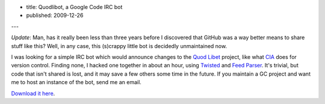 - title: Quodlibot, a Google Code IRC bot
- published: 2009-12-26

---

*Update*: Man, has it really been less than three years before I discovered
that GitHub was a way better means to share stuff like this? Well, in any
case, this (s)crappy little bot is decidedly unmaintained now.

I was looking for a simple IRC bot which would announce changes to the `Quod
Libet`_ project, like what CIA_ does for version control. Finding none, I
hacked one together in about an hour, using Twisted_ and `Feed Parser`_. It's
trivial, but code that isn't shared is lost, and it may save a few others some
time in the future. If you maintain a GC project and want me to host an
instance of the bot, send me an email.

`Download it here`_.

.. _Quod Libet: http://code.google.com/p/quodlibet/
.. _CIA: http://cia.vc/
.. _Twisted: http://twistedmatrix.com/trac/
.. _Feed Parser: http://www.feedparser.org/
.. _Download it here: ./quodlibot.py
